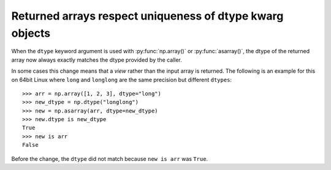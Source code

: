 Returned arrays respect uniqueness of dtype kwarg objects
---------------------------------------------------------
When the ``dtype`` keyword argument is used with :py:func:`np.array()`
or :py:func:`asarray()`, the dtype of the returned array now
always exactly matches the dtype provided by the caller.

In some cases this change means that a *view* rather than the
input array is returned.
The following is an example for this on 64bit Linux where ``long``
and ``longlong`` are the same precision but different ``dtypes``::

    >>> arr = np.array([1, 2, 3], dtype="long")
    >>> new_dtype = np.dtype("longlong")
    >>> new = np.asarray(arr, dtype=new_dtype)
    >>> new.dtype is new_dtype
    True
    >>> new is arr
    False

Before the change, the ``dtype`` did not match because ``new is arr``
was ``True``.
